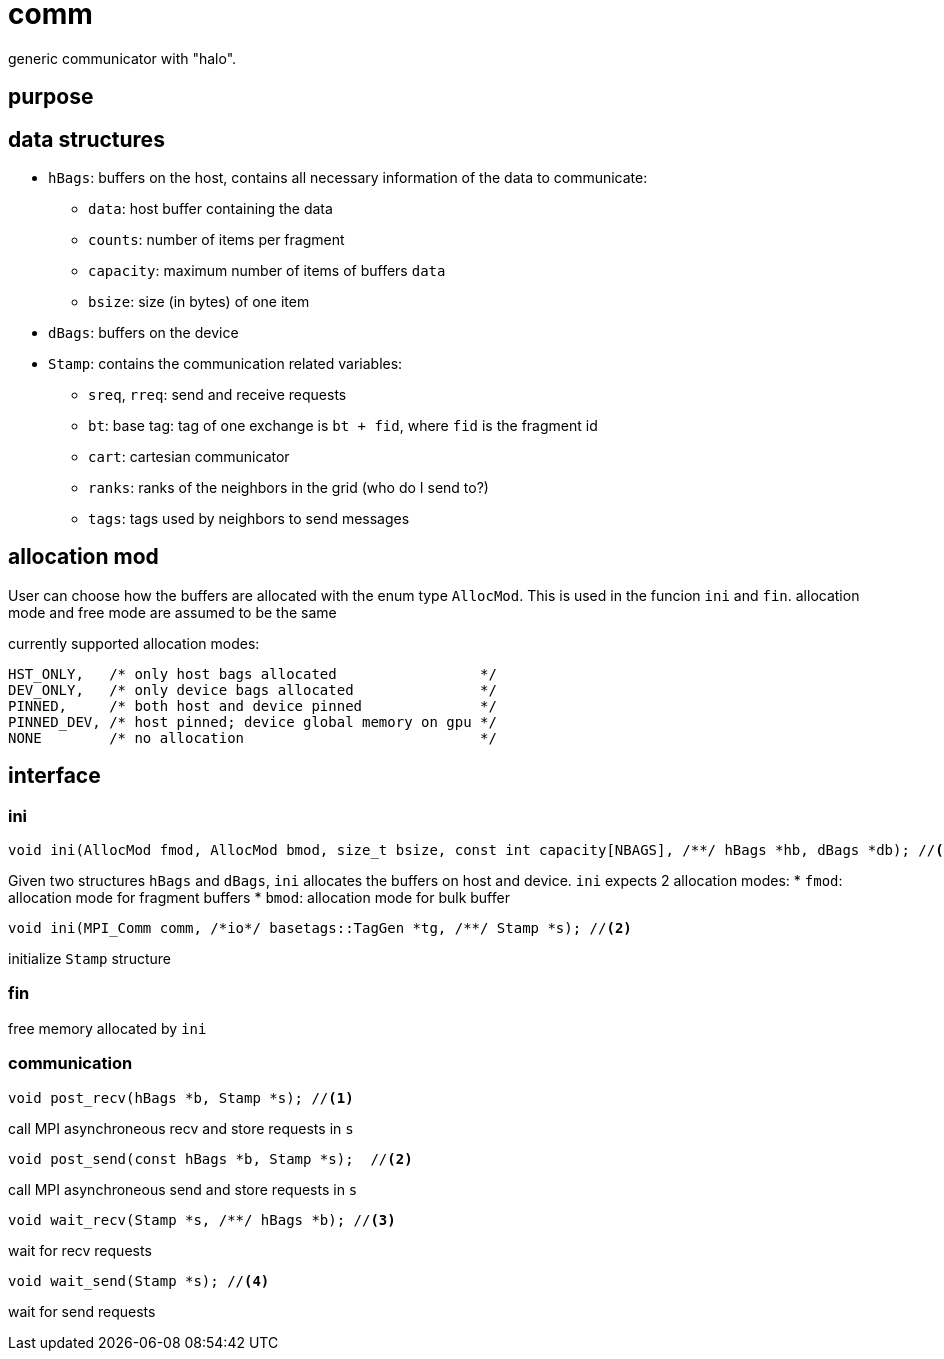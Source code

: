 = comm

generic communicator with "halo".

== purpose

== data structures


* `hBags`: buffers on the host, contains all necessary information of the data to communicate:
** `data`: host buffer containing the data
** `counts`: number of items per fragment
** `capacity`: maximum number of items of buffers `data`
** `bsize`: size (in bytes) of one item
* `dBags`: buffers on the device
* `Stamp`: contains the communication related variables:
** `sreq`, `rreq`: send and receive requests
** `bt`: base tag: tag of one exchange is `bt + fid`, where `fid` is the fragment id
** `cart`: cartesian communicator
** `ranks`: ranks of the neighbors in the grid (who do I send to?)
** `tags`: tags used by neighbors to send messages

== allocation mod

User can choose how the buffers are allocated with the enum type `AllocMod`.
This is used in the funcion `ini` and `fin`. allocation mode and free mode are assumed to be the same

currently supported allocation modes:
[source,c++]
----
HST_ONLY,   /* only host bags allocated                 */
DEV_ONLY,   /* only device bags allocated               */
PINNED,     /* both host and device pinned              */
PINNED_DEV, /* host pinned; device global memory on gpu */
NONE        /* no allocation                            */
----

== interface

=== ini

[source,c++]
----
void ini(AllocMod fmod, AllocMod bmod, size_t bsize, const int capacity[NBAGS], /**/ hBags *hb, dBags *db); //<1>
----

Given two structures `hBags` and `dBags`, `ini` allocates the buffers on host and device. `ini` expects 2 allocation modes:
* `fmod`: allocation mode for fragment buffers
* `bmod`: allocation mode for bulk buffer

[source,c++]
----
void ini(MPI_Comm comm, /*io*/ basetags::TagGen *tg, /**/ Stamp *s); //<2>
----
initialize `Stamp` structure

=== fin

free memory allocated by `ini`

=== communication

[source,c++]
----
void post_recv(hBags *b, Stamp *s); //<1>
----
call MPI asynchroneous recv and store requests in `s`

[source,c++]
----
void post_send(const hBags *b, Stamp *s);  //<2>
----
call MPI asynchroneous send and store requests in `s`

[source,c++]
----
void wait_recv(Stamp *s, /**/ hBags *b); //<3>
----
wait for recv requests

[source,c++]
----
void wait_send(Stamp *s); //<4>
----
wait for send requests

